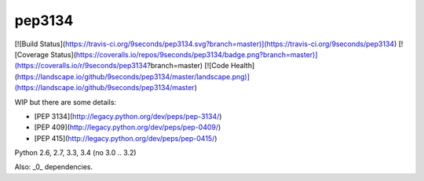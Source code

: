 pep3134
=======

[![Build Status](https://travis-ci.org/9seconds/pep3134.svg?branch=master)](https://travis-ci.org/9seconds/pep3134) [![Coverage Status](https://coveralls.io/repos/9seconds/pep3134/badge.png?branch=master)](https://coveralls.io/r/9seconds/pep3134?branch=master) [![Code Health](https://landscape.io/github/9seconds/pep3134/master/landscape.png)](https://landscape.io/github/9seconds/pep3134/master)

WIP but there are some details:

* [PEP 3134](http://legacy.python.org/dev/peps/pep-3134/)
* [PEP 409](http://legacy.python.org/dev/peps/pep-0409/)
* [PEP 415](http://legacy.python.org/dev/peps/pep-0415/)

Python 2.6, 2.7, 3.3, 3.4 (no 3.0 .. 3.2)

Also: _0_ dependencies.